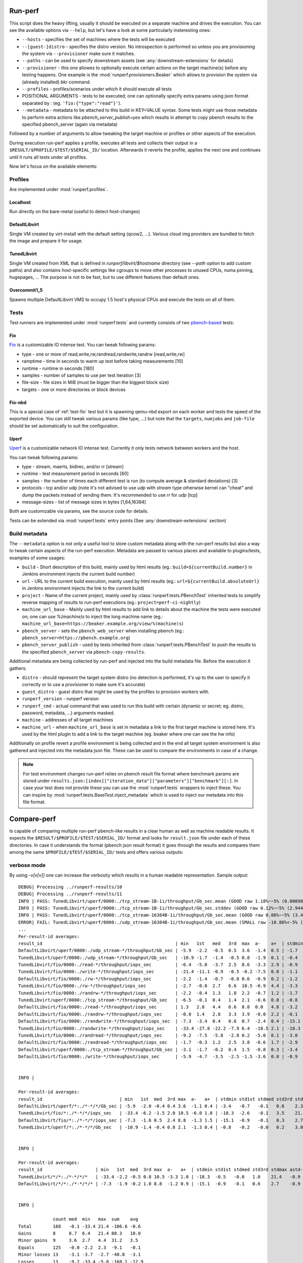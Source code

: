 ========
Run-perf
========

This script does the heavy lifting, usually it should be executed on
a separate machine and drives the execution. You can see the available
options via ``--help``, but let's have a look at some particularly
insteresting ones:

* ``--hosts`` - specifies the set of machines where the tests will be executed
* ``--[guest-]distro`` - specifies the distro version. No introspection is
  performed so unless you are provisioning the system via ``--provisioner``
  make sure it matches.
* ``--paths`` - can be used to specify downstream assets (see
  :any:`downstream-extensions` for details)
* ``--provisioner`` - this one allowes to optionally execute certain actions on
  the target machine(s) before any testing happens. One example is the
  :mod:`runperf.provisioners.Beaker` which allows to provision the system
  via (already installed) `bkr` command.
* ``--profiles`` - profiles/scenarios under which it should execute all tests
* POSITIONAL ARGUMENTS - tests to be executed; one can optionally specify
  extra params using json format separated by `:` (eg.
  ``'fio:{"type":"read"}'``).
* ``--metadata`` - metadata to be attached to this build in KEY=VALUE syntax.
  Some tests might use those metadata to perform extra actions like
  `pbench_server_publish=yes` which results in attempt to copy pbench results
  to the specified pbench_server (again via metadata)

Followed by a number of arguments to allow tweaking the target machine or
profiles or other aspects of the execution.

During execution run-perf applies a profile, executes all tests and
collects their output in a ``$RESULT/$PROFILE/$TEST/$SERIAL_ID/`` location.
Afterwards it reverts the profile, applies the next one and continues until
it runs all tests under all profiles.

Now let's focus on the available elements:

Profiles
========

Are implemented under :mod:`runperf.profiles`.

Localhost
---------

Run directly on the bare-metal (useful to detect host-changes)

DefaultLibvirt
--------------

Single VM created by virt-install with the default setting (qcow2, ...).
Various cloud img providers are bundled to fetch the image and prepare
it for usage.

TunedLibvirt
------------

Single VM created from XML that is defined in `runperf/libvirt/$hostname`
directory (see `--path` option to add custom paths) and also contains
host-specific settings like cgroups to move other processes to unused
CPUs, numa pinning, hugepages, ... The purpose is not to be fast, but
to use different features than default ones.

Overcommit1_5
-------------

Spawns multiple DefaultLibvirt VMS to occupy 1.5 host's physical CPUs
and execute the tests on all of them.


Tests
=====

Test runners are implemented under :mod:`runperf.tests` and currently consists
of two `pbench-based <https://distributed-system-analysis.github.io/pbench/pbench-agent.html>`_
tests:

.. _test-fio:

Fio
---

`Fio <https://fio.readthedocs.io/en/latest/fio_doc.html>`_ is a customizable
IO intense test. You can tweak following params:

* type - one or more of read,write,rw,randread,randwrite,randrw [read,write,rw]
* ramptime - time in seconds to warm up test before taking measurements [10]
* runtime - runtime in seconds [180]
* samples - number of samples to use per test iteration [3]
* file-size - file sizes in MiB (must be bigger than the biggest block size)
* targets - one or more directories or block devices

Fio-nbd
-------

This is a special case of :ref:`test-fio` test but it is spawning qemu-nbd
export on each worker and tests the speed of the exported device. You can
still tweak various params (like type, ...) but note that the ``targets``,
``numjobs`` and ``job-file`` should be set automatically to suit the
configuration.

Uperf
-----

`Uperf <http://uperf.org/manual.html>`_ is a customizable network IO intense
test. Currently it only tests network between workers and the host.

You can tweak following params:

* type - stream, maerts, bidirec, and/or rr [stream]
* runtime - test measurement period in seconds [60]
* samples - the number of times each different test is run (to compute average
  & standard deviations) [3]
* protocols - tcp and/or udp (note it's not advised to use `udp` with `stream`
  type otherwise kernel can "cheat" and dump the packets instead of sending
  them. It's recommended to use `rr` for `udp` [tcp]
* message-sizes - list of message sizes in bytes [1,64,16384]


Both are customizable via params, see the source code for details.

Tests can be extended via :mod:`runperf.tests` entry points
(See :any:`downstream-extensions` section)

Build metadata
==============

The ``--metadata`` option is not only a useful tool to store custom metadata
along with the run-perf results but also a way to tweak certain aspects of
the run-perf execution. Metadata are passed to various places and available
to plugins/tests, examples of some usages:

* ``build`` - Short description of this build, mainly used by html results
  (eg.: ``build=${currentBuild.number}`` in Jenkins environment injects the
  current build number)
* ``url`` - URL to the current build execution, mainly used by html results
  (eg.: ``url=${currentBuild.absoluteUrl}`` in Jenkins environment injects the
  link to the current build)
* ``project`` - Name of the current project, mainly used by
  :class:`runperf.tests.PBenchTest` inherited tests to simplify reverse mapping
  of results to run-perf executions (eg.: ``project=perf-ci-nightly``)
* ``machine_url_base`` - Mainly used by html results to add link to details
  about the machine the tests were executed on; one can use `%(machine)s` to
  inject the long machine name
  (eg.: ``machine_url_base=https://beaker.example.org/view/%(machine)s``)
* ``pbench_server`` - sets the ``pbench_web_server`` when installing pbench
  (eg.: ``pbench_server=https://pbench.example.org``)
* ``pbench_server_publish`` - used by tests inherited from
  :class:`runperf.tests.PBenchTest` to push the results to the specified
  ``pbench_server`` via ``pbench-copy-results``.

Additional metadata are being collected by run-perf and injected into the
build metadata file. Before the execution it gathers:

* ``distro`` - should represent the target system distro (no detection is
  performed, it's up to the user to specify it correctly or to use
  a provisioner to make sure it's accurate)
* ``guest_distro`` - guest distro that might be used by the profiles to
  provision workers with.
* ``runperf_version`` - runperf version
* ``runperf_cmd`` - actual command that was used to run this build with
  certain (dynamic or secret; eg. distro, password, metadata, ...) arguments
  masked.
* ``machine`` - addresses of all target machines
* ``machine_url`` - when ``machine_url_base`` is set in metadata a link
  to the first target machine is stored here. It's used by the html
  plugin to add a link to the target machine (eg. beaker where one can
  see the hw info)

Additionally on profile revert a profile environment is being collected and
in the end all target system environment is also gathered and injected
into the metadata json file. These can be used to compare the environments
in case of a change.

.. note:: For test environment changes run-perf relies on pbench result
   file format where benchmark params are stored under
   ``results.json:[index]["iteration_data"]["parameters"]["benchmark"][:]``.
   In case your test does not provide these you can use the
   :mod:`runperf.tests` wrappers to inject these. You can inspire by
   :mod:`runperf.tests.BaseTest.inject_metadata` which is used to inject
   our metadata into this file format.

============
Compare-perf
============

Is capable of comparing multiple run-perf pbench-like results in a clear
human as well as machine readable results. It expects the
``$RESULT/$PROFILE/$TEST/$SERIAL_ID/`` format and looks for ``result.json``
file under each of these directories. In case it understands the format
(pbench json result format) it goes through the results and compares them
among the same ``$PROFILE/$TEST/$SERIAL_ID/`` tests and offers various
outputs:

verbose mode
============

By using `-v[v[v]]` one can increase the verbosity which results in a human
readable representation. Sample output::

   DEBUG| Processing ../runperf-results/10
   DEBUG| Processing ../runperf-results/11
   INFO | PASS: TunedLibvirt/uperf/0000:./tcp_stream-1B-1i/throughput/Gb_sec.mean (GOOD raw 1.18%~~5% (0.008984; 0.00909))
   INFO | PASS: TunedLibvirt/uperf/0000:./tcp_stream-1B-1i/throughput/Gb_sec.stddev (GOOD raw 0.12%~~5% (2.944; 2.825))
   INFO | PASS: TunedLibvirt/uperf/0000:./tcp_stream-16384B-1i/throughput/Gb_sec.mean (GOOD raw 0.06%~~5% (3.457; 3.459))
   ERROR| FAIL: TunedLibvirt/uperf/0000:./udp_stream-16384B-1i/throughput/Gb_sec.mean (SMALL raw -10.86%<-5% (16.95; 15.11))
   ...
   Per-result-id averages:
   result_id                                                  | min   1st   med   3rd  max  a-    a+  | stdmin std1st stdmed std3rd stdmax astd- astd+
   DefaultLibvirt/uperf/0000:./udp_stream-*/throughput/Gb_sec | -5.9  -2.2  -0.5  0.5  3.6  -1.4  0.5 | -1.7   -0.5   0.2    0.6    1.7    -0.4  0.5
   TunedLibvirt/uperf/0000:./udp_stream-*/throughput/Gb_sec   | -10.9 -1.7  -1.4  -0.5 0.8  -1.9  0.1 | -0.4   -0.1   0.0    0.4    1.2    -0.1  0.3
   TunedLibvirt/fio/0000:./read-*/throughput/iops_sec         | -6.4  -5.0  -3.7  2.5  8.6  -3.3  2.9 | -0.9   -0.5   -0.1   0.4    0.9    -0.3  0.3
   TunedLibvirt/fio/0000:./write-*/throughput/iops_sec        | -21.4 -11.1 -0.9  -0.5 -0.2 -7.5  0.0 | -1.1   -0.4   0.3    3.5    6.8    -0.4  2.3
   DefaultLibvirt/fio/0000:./rw-*/throughput/iops_sec         | -2.2  -1.4  -0.7  -0.0 0.6  -0.9  0.2 | -1.2   -1.1   -0.9   -0.7   -0.5   -0.9  0.0
   TunedLibvirt/fio/0000:./rw-*/throughput/iops_sec           | -2.7  -0.0  2.7   6.6  10.5 -0.9  4.4 | -3.3   -3.1   -2.9   -0.9   1.1    -2.1  0.4
   TunedLibvirt/fio/0000:./randrw-*/throughput/iops_sec       | -2.2  -0.4  1.3   1.8  2.2  -0.7  1.2 | -1.7   3.1    8.0    14.7   21.4   -0.6  9.8
   TunedLibvirt/uperf/0000:./tcp_stream-*/throughput/Gb_sec   | -6.5  -0.1  0.4   1.4  2.1  -0.6  0.8 | -0.8   -0.4   -0.1   0.1    3.0    -0.2  0.4
   DefaultLibvirt/fio/0000:./read-*/throughput/iops_sec       | 1.3   2.8   4.4   6.6  8.8  0.0   4.8 | -3.2   -1.6   0.0    0.1    0.1    -1.1  0.1
   DefaultLibvirt/fio/0000:./randrw-*/throughput/iops_sec     | -0.0  1.4   2.8   3.3  3.9  -0.0  2.2 | -0.1   -0.1   -0.0   0.0    0.1    -0.0  0.0
   DefaultLibvirt/fio/0000:./randwrite-*/throughput/iops_sec  | -7.3  -3.4  0.4   0.6  0.7  -2.4  0.4 | -15.1  -7.2   0.7    0.7    0.7    -5.0  0.5
   TunedLibvirt/fio/0000:./randwrite-*/throughput/iops_sec    | -33.4 -27.8 -22.2 -7.9 6.4  -18.5 2.1 | -18.3  -7.0   4.3    7.1    9.8    -6.1  4.7
   TunedLibvirt/fio/0000:./randread-*/throughput/iops_sec     | -9.2  -7.5  -5.8  -2.8 0.2  -5.0  0.1 | -3.0   -3.0   -3.0   -1.5   -0.1   -2.0  0.0
   DefaultLibvirt/fio/0000:./randread-*/throughput/iops_sec   | -1.7  -0.3  1.2   2.5  3.8  -0.6  1.7 | -2.9   -1.3   0.3    0.8    1.2    -1.0  0.5
   DefaultLibvirt/uperf/0000:./tcp_stream-*/throughput/Gb_sec | -3.1  -1.7  -0.2  0.4  1.5  -0.8  0.3 | -3.4   -0.8   -0.2   0.4    2.3    -0.6  0.4
   DefaultLibvirt/fio/0000:./write-*/throughput/iops_sec      | -5.9  -4.7  -3.5  -2.5 -1.5 -3.6  0.0 | -0.9   -0.9   -0.9   0.9    2.7    -0.6  0.9


   INFO | 

   Per-result-id averages:
   result_id                             | min   1st  med  3rd max  a-   a+  | stdmin std1st stdmed std3rd stdmax astd- astd+
   DefaultLibvirt/uperf/*:./*-*/*/Gb_sec | -5.9  -2.0 -0.4 0.4 3.6  -1.1 0.4 | -3.4   -0.7   -0.1   0.6    2.3    -0.5  0.4
   TunedLibvirt/fio/*:./*-*/*/iops_sec   | -33.4 -6.2 -1.5 2.0 10.5 -6.0 1.8 | -18.3  -2.6   -0.1   3.5    21.4   -1.9  2.9
   DefaultLibvirt/fio/*:./*-*/*/iops_sec | -7.3  -1.6 0.5  2.4 8.8  -1.3 1.5 | -15.1  -0.9   -0.1   0.3    2.7    -1.4  0.3
   TunedLibvirt/uperf/*:./*-*/*/Gb_sec   | -10.9 -1.4 -0.4 0.8 2.1  -1.3 0.4 | -0.8   -0.2   -0.0   0.2    3.0    -0.2  0.4


   INFO | 

   Per-result-id averages:
   result_id                    | min   1st  med  3rd max  a-   a+  | stdmin std1st stdmed std3rd stdmax astd- astd+
   TunedLibvirt/*/*:./*-*/*/*   | -33.4 -2.2 -0.5 0.8 10.5 -3.3 1.0 | -18.3  -0.5   -0.0   1.0    21.4   -0.9  1.5
   DefaultLibvirt/*/*:./*-*/*/* | -7.3  -1.9 -0.2 1.0 8.8  -1.2 0.9 | -15.1  -0.9   -0.1   0.6    2.7    -0.9  0.4


   INFO | 

                count med  min   max  sum    avg
   Total        168   -0.1 -33.4 21.4 -106.6 -0.6
   Gains        8     8.7  6.4   21.4 80.3   10.0
   Minor gains  9     3.6  2.7   4.4  31.2   3.5
   Equals       125   -0.0 -2.2  2.3  -9.1   -0.1
   Minor losses 13    -3.1 -3.7  -2.7 -40.8  -3.1
   Losses       13    -9.2 -33.4 -5.8 -168.1 -12.9
   Errors       0

html results
============

Can be enabled by ``--html $PATH`` and is especially useful for multiple
results comparison. It always compares the source build to all reference
builds and the destination build and generates a standalone html page with
comparison, which is useful for email attachments.

Sample output of multiple results can be seen
`here <_static/html_result.html>`_ and was generated using (partial) results
stored in ``selftests/assets/results`` in the run-perf sources using a model
located in ``selftests/assets/results/1_base/linear_model.json`` using
first five results from that directory.

let's have a look at the available sections:

Overall information table
-------------------------

Contains useful information about the ways each build was executed and what
is the baseline. Some entries are replaced by A,B,C... to avoid unnecessary
long lines, but you can always get the real value on mouse over but all A-s
within one line are of the same value.

 * `Build` - link to the build that was used to generate the results
   (build_prefix is suffixed to the build number)
 * `Machine` - on which machine it was executed
 * `Distro` - which host distribution was used
 * `Guest distro` - which distribution was used on guest (DISTRO means the same
   as on host)
 * `Runperf version` - runperf commit used to execute the job (important only
   in case profiles/tests are changed - not frequently...)
 * `Runperf command` - can indicate how the build was different (some values
   are replaced with values representing the option, eg. passwords or file
   contents)
 * `World env` - signals what changed on the main system between different
   builds. On hover it shows ``diff`` of the environment compare to the source
   build and on click (anywhere on the letter or in the tooltip) it copies
   the json value with the full environment to your clipboard (use ``ctrl+v``
   to retrieve it).
 * `* env` - the same as ``World env`` only for each profile that was used in
   this execution. On top of the usual it can contain things like libvirt xml.
 * `Tests env` - Lists tests with different params from the src build. In this
   overview you can only get the list of tests to see the individual params
   as well as actual differences you need to hover/click on the wrench icon
   next to each test (see `Table of failures`_ below)
 * `Failures` - number of failures
 * `Group failures` - number of aggregated failures (eg. when all fio tests
   break the group failures rate)
 * `Non-primary failures` - number of non-primary failures
 * `Total checks` - number of tests
 * `Build score` - somehow represents how different the build is from the
   baseline (doesn't mean slower or faster, only how different). It is also
   used to colour the columns to highlight the most distant builds.

Table of failures
-----------------

It's a table of all primary results, can be dynamically filtered and by
default shows only tests that failed in any of the builds. You can use the
buttons on top to change the filters in order to better understand the
conditions. The values are relative percentage gain/loss from the model/source
build value and on hover you get some extra details. When linear model is in
use you get:

 * model value - percentage difference using the model
 * mraw value - raw difference from average source value from the builds
   included in model
 * raw value - raw difference from the source job

and then 2 number in brackets, that are the source model raw value and this
build raw value.

In case the test parameters are different from the source job a `🔧` character.
On hover it displays the diff of src and this test params. On click (on the
character as well as anywhere in the tooltip) it pastes the raw params to
system clipboard (use ``ctrl+v`` to retrieve it). The source result params can
be retrieved via the icon next to the test name. Note that group results don't
contain the test params, then the `🔧` icon is not displayed.

.. tip:: I find this table the best source of the information.

Details
-------

This section is hidden by default as it's mainly superseded by
table-of-failures, but some might prefer it. It only compares the source
(or model) build to the destination build, but also includes some facts
about number of failures in reference builds.

Charts
------

Charts are not generated by default but can be enabled via
``--html-with-charts``. Especially when multiple profiles as well as tests
are executed they can be quite useful, but they add quite a big amount of
javascript code, which is why they are not enabled by default.

First section is "Overall mean" and it includes all (primary) tests.
Left chart shows number of results per given category, the right chart
shows statistic data about each category (minimum, 1st quantile, median,
3rd quantile and maximum). Scrolling down you'll see the same charts that
include results of only some of the tests, for example focussing only on
results executed under TunedLibvirt profile, or using tcp_stream uperf
test.

CSV
===

CSV output is useful for other analysis for example using libreoffice. It
creates several files using the prefix specified via ``--csv-prefix``.
Historically it was used to generate charts in Jenkins but was superseded
by javascript based charts.


============
Analyze-perf
============

Is used to process multiple results.

CSV
===

Unlike in `compare-perf`_ the ``--csv`` CSV output is quite useful here as it
creates a table of all ``$PROFILE/$TEST/$SERIAL_ID/`` and adds the ``$RESULT``
values into collumns.

Linear regression model
=======================

The ``--linear-regression`` goes through individual
``$PROFILE/$TEST/$SERIAL_ID/`` values and calculates coefficients of linear
equation to normalize the values to range given by ``--tolerance``. It can
result in lenient or stricter messures applied to individual results based
on the usual spread of results.

The model can be then applied to `compare-perf`_ using the
``--model-linear-regression`` argument.
